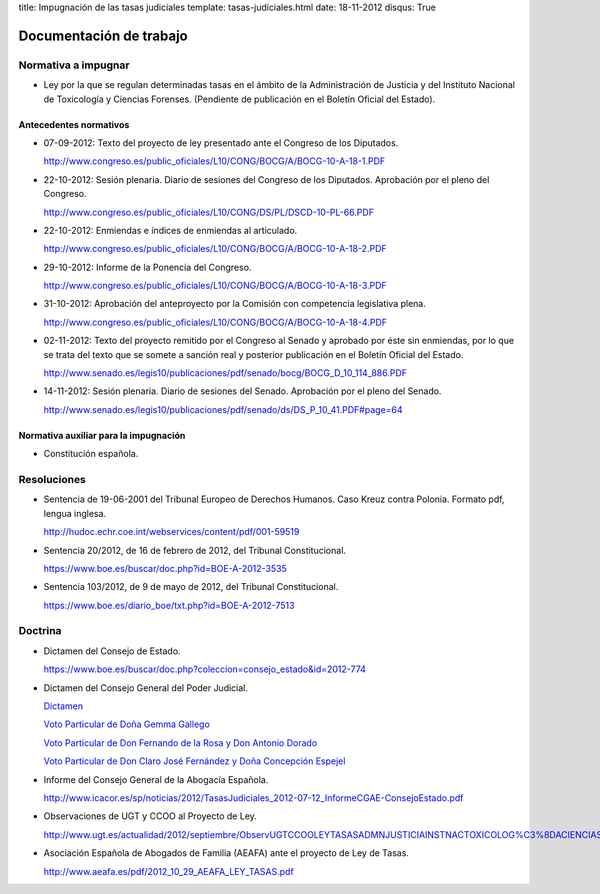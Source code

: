 title: Impugnación de las tasas judiciales
template: tasas-judiciales.html
date: 18-11-2012
disqus: True

========================
Documentación de trabajo
========================

Normativa a impugnar
====================

* Ley por la que se regulan determinadas tasas en el ámbito de la
  Administración de Justicia y del Instituto Nacional de Toxicología y
  Ciencias Forenses. (Pendiente de publicación en el Boletín Oficial
  del Estado).

Antecedentes normativos
-----------------------

* 07-09-2012: Texto del proyecto de ley presentado ante el Congreso de
  los Diputados.

  http://www.congreso.es/public_oficiales/L10/CONG/BOCG/A/BOCG-10-A-18-1.PDF

* 22-10-2012: Sesión plenaria. Diario de sesiones del Congreso de los
  Diputados. Aprobación por el pleno del Congreso.

  http://www.congreso.es/public_oficiales/L10/CONG/DS/PL/DSCD-10-PL-66.PDF

* 22-10-2012: Enmiendas e índices de enmiendas al articulado.

  http://www.congreso.es/public_oficiales/L10/CONG/BOCG/A/BOCG-10-A-18-2.PDF

* 29-10-2012: Informe de la Ponencia del Congreso.

  http://www.congreso.es/public_oficiales/L10/CONG/BOCG/A/BOCG-10-A-18-3.PDF

* 31-10-2012: Aprobación del anteproyecto por la Comisión con competencia
  legislativa plena.

  http://www.congreso.es/public_oficiales/L10/CONG/BOCG/A/BOCG-10-A-18-4.PDF

* 02-11-2012: Texto del proyecto remitido por el Congreso al Senado y
  aprobado por éste sin enmiendas, por lo que se trata del texto que
  se somete a sanción real y posterior publicación en el Boletín
  Oficial del Estado.

  http://www.senado.es/legis10/publicaciones/pdf/senado/bocg/BOCG_D_10_114_886.PDF

* 14-11-2012: Sesión plenaria. Diario de sesiones del Senado.
  Aprobación por el pleno del Senado.

  http://www.senado.es/legis10/publicaciones/pdf/senado/ds/DS_P_10_41.PDF#page=64

Normativa auxiliar para la impugnación
--------------------------------------

* Constitución española.

Resoluciones
============

* Sentencia de 19-06-2001 del Tribunal Europeo de Derechos Humanos.
  Caso Kreuz contra Polonia. Formato pdf, lengua inglesa.

  http://hudoc.echr.coe.int/webservices/content/pdf/001-59519

* Sentencia 20/2012, de 16 de febrero de 2012, del Tribunal
  Constitucional.

  https://www.boe.es/buscar/doc.php?id=BOE-A-2012-3535

* Sentencia 103/2012, de 9 de mayo de 2012, del Tribunal
  Constitucional.

  https://www.boe.es/diario_boe/txt.php?id=BOE-A-2012-7513

Doctrina
========

* Dictamen del Consejo de Estado.

  https://www.boe.es/buscar/doc.php?coleccion=consejo_estado&id=2012-774

* Dictamen del Consejo General del Poder Judicial.

  `Dictamen`_

  `Voto Particular de Doña Gemma Gallego`_

  `Voto Particular de Don Fernando de la Rosa y Don Antonio Dorado`_

  `Voto Particular de Don Claro José Fernández y Doña Concepción Espejel`_

.. _Dictamen:  http://www.poderjudicial.es/stfls/CGPJ/COMISI%C3%93N%20DE%20ESTUDIOS%20E%20INFORMES/INFORMES%20DE%20LEY/FICHERO/Informe%20Anteproyecto%20de%20Ley%20Regulaci%C3%B3n%20Tasas%20en%20la%20Admon.%20de%20Justicia%20.pdf

.. _Voto Particular de Doña Gemma Gallego:  http://www.poderjudicial.es/stfls/CGPJ/COMISI%C3%93N%20DE%20ESTUDIOS%20E%20INFORMES/INFORMES%20DE%20LEY/FICHERO/Voto%20Particular%20de%20D%C2%AA%20Gemma%20Gallego%20S%C3%A1nchez.pdf

.. _Voto Particular de Don Fernando de la Rosa y Don Antonio Dorado: http://www.poderjudicial.es/stfls/CGPJ/COMISI%C3%93N%20DE%20ESTUDIOS%20E%20INFORMES/INFORMES%20DE%20LEY/FICHERO/Voto%20Particular%20%20de%20D.%20Fernando%20de%20la%20Rosa%20%20y%20D.%20Antonio%20Dorado.pdf

.. _Voto Particular de Don Claro José Fernández y Doña Concepción Espejel:  http://www.poderjudicial.es/stfls/CGPJ/COMISI%C3%93N%20DE%20ESTUDIOS%20E%20INFORMES/INFORMES%20DE%20LEY/FICHERO/Voto%20Particular%20%20de%20D.Claro%20Jos%C3%A9%20Fern%C3%A1ndez%20%20y%20D%C2%AA%20Concepci%C3%B3n%20Espejel.pdf

* Informe del Consejo General de la Abogacía Española.

  http://www.icacor.es/sp/noticias/2012/TasasJudiciales_2012-07-12_InformeCGAE-ConsejoEstado.pdf

* Observaciones de UGT y CCOO al Proyecto de Ley.

  http://www.ugt.es/actualidad/2012/septiembre/ObservUGTCCOOLEYTASASADMNJUSTICIAINSTNACTOXICOLOG%C3%8DACIENCIASFORENSES.pdf

* Asociación Española de Abogados de Familia (AEAFA) ante el proyecto
  de Ley de Tasas.

  http://www.aeafa.es/pdf/2012_10_29_AEAFA_LEY_TASAS.pdf
